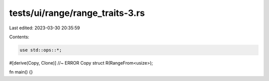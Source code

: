 tests/ui/range/range_traits-3.rs
================================

Last edited: 2023-03-30 20:35:59

Contents:

.. code-block:: rs

    use std::ops::*;

#[derive(Copy, Clone)] //~ ERROR Copy
struct R(RangeFrom<usize>);

fn main() {}


